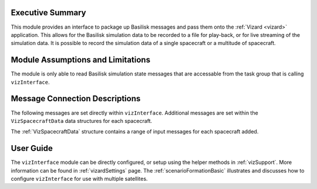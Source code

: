 
Executive Summary
-----------------
This module provides an interface to package up Basilisk messages and pass them onto the :ref:`Vizard <vizard>`
application.  This allows for the Basilisk simulation data to be recorded to a file for play-back, or for
live streaming of the simulation data.  It is possible to record the simulation data of a single spacecraft or a
multitude of spacecraft.

Module Assumptions and Limitations
----------------------------------
The module is only able to read Basilisk simulation state messages that are accessable from the task group that
is calling ``vizInterface``.


Message Connection Descriptions
-------------------------------
The following messages are set directly within ``vizInterface``.  Additional messages are set within the
``VizSpacecraftData`` data structures for each spacecraft.


.. list-table:: Module I/O Messages
   :widths: 25 25 50
   :header-rows: 1

    * - Parameter
      - Default
      - Description
    * - opnavImageOutMsg
      - :ref:`CameraImageMsgPayload`
      - (optional) Image output message
    * - cameraConfInMsg
      - :ref:`CameraConfigMsgPayload`
      - (optional) msg of incoming camera data
    * - epochInMsg
      - :ref:`EpochMsgPayload`
      - (optional) simulation epoch date/time input msg
    * - spiceInMsgs
      - :ref:`SpicePlanetStateMsgPayload`
      - (optional) vector of input messages of planet Spice data

The :ref:`VizSpacecraftData` structure contains a range of input messages for each spacecraft added.

.. list-table:: ``VizSpacecraftData`` input messages per spacecraft
   :widths: 25 25 50
   :header-rows: 1

    * - Parameter
      - Default
      - Description
    * - scPlusInMsg
      - :ref:`SCPlusStatesMsgPayload`
      - msg of incoming SCPlus data
    * - rwInMsgs
      - :ref:`RWConfigLogMsgPayload`
      - (optional) Vector of incoming RW state messages
    * - thrInMsgs
      - :ref:`THROutputMsgPayload`
      - (optional) vector of thruster input messages
    * - cssInMsgs
      - :ref:`CSSConfigLogMsgPayload`
      - (optional) Vector of CSS config log messages


User Guide
----------
The ``vizInterface`` module can be directly configured, or setup using the helper methods in :ref:`vizSupport`.
More information can be found in :ref:`vizardSettings` page.  The :ref:`scenarioFormationBasic` illustrates and
discusses how to configure ``vizInterface`` for use with multiple satellites.



